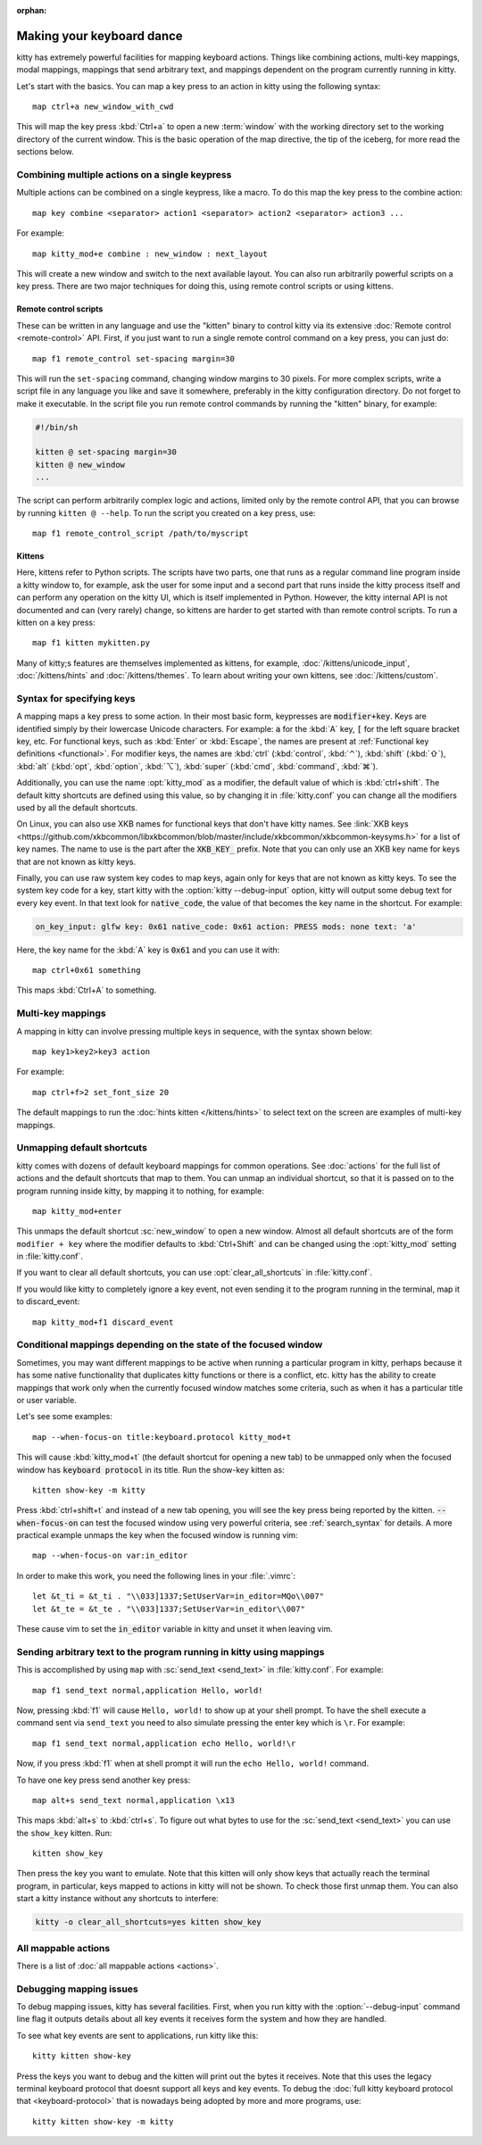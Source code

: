 :orphan:

Making your keyboard dance
==============================

.. highlight:: conf

kitty has extremely powerful facilities for mapping keyboard actions.
Things like combining actions, multi-key mappings, modal mappings,
mappings that send arbitrary text, and mappings dependent on the program
currently running in kitty.

Let's start with the basics. You can map a key press to an action in kitty using
the following syntax::

    map ctrl+a new_window_with_cwd

This will map the key press :kbd:`Ctrl+a` to open a new :term:`window`
with the working directory set to the working directory of the current window.
This is the basic operation of the map directive, the tip of the iceberg, for
more read the sections below.


Combining multiple actions on a single keypress
-----------------------------------------------------

Multiple actions can be combined on a single keypress, like a macro. To do this
map the key press to the :ac:`combine` action::

    map key combine <separator> action1 <separator> action2 <separator> action3 ...

For example::

    map kitty_mod+e combine : new_window : next_layout

This will create a new window and switch to the next available layout. You can
also run arbitrarily powerful scripts on a key press. There are two major
techniques for doing this, using remote control scripts or using kittens.

Remote control scripts
^^^^^^^^^^^^^^^^^^^^^^^^^

These can be written in any language and use the "kitten" binary to control
kitty via its extensive :doc:`Remote control <remote-control>` API. First,
if you just want to run a single remote control command on a key press,
you can just do::

    map f1 remote_control set-spacing margin=30

This will run the ``set-spacing`` command, changing window margins to 30 pixels. For
more complex scripts, write a script file in any language you like and save it
somewhere, preferably in the kitty configuration directory. Do not forget to make it
executable. In the script file you run remote control commands by running the
"kitten" binary, for example:

.. code-block:: sh

   #!/bin/sh

   kitten @ set-spacing margin=30
   kitten @ new_window
   ...

The script can perform arbitrarily complex logic and actions, limited only by
the remote control API, that you can browse by running ``kitten @ --help``.
To run the script you created on a key press, use::

    map f1 remote_control_script /path/to/myscript


Kittens
^^^^^^^^^^^^^

Here, kittens refer to Python scripts. The scripts have two parts, one that
runs as a regular command line program inside a kitty window to, for example,
ask the user for some input and a second part that runs inside the kitty
process itself and can perform any operation on the kitty UI, which is itself
implemented in Python. However, the kitty internal API is not documented and
can (very rarely) change, so kittens are harder to get started with than remote
control scripts. To run a kitten on a key press::

    map f1 kitten mykitten.py

Many of kitty;s features are themselves implemented as kittens, for example,
:doc:`/kittens/unicode_input`, :doc:`/kittens/hints` and
:doc:`/kittens/themes`. To learn about writing your own kittens, see
:doc:`/kittens/custom`.

Syntax for specifying keys
-----------------------------

A mapping maps a key press to some action. In their most basic form, keypresses
are :code:`modifier+key`. Keys are identified simply by their lowercase Unicode
characters. For example: :code:`a` for the :kbd:`A` key, :code:`[` for the left
square bracket key, etc.  For functional keys, such as :kbd:`Enter` or
:kbd:`Escape`, the names are present at :ref:`Functional key definitions
<functional>`. For modifier keys, the names are :kbd:`ctrl` (:kbd:`control`,
:kbd:`⌃`), :kbd:`shift` (:kbd:`⇧`), :kbd:`alt` (:kbd:`opt`, :kbd:`option`,
:kbd:`⌥`), :kbd:`super` (:kbd:`cmd`, :kbd:`command`, :kbd:`⌘`).

Additionally, you can use the name :opt:`kitty_mod` as a modifier, the default
value of which is :kbd:`ctrl+shift`. The default kitty shortcuts are defined
using this value, so by changing it in :file:`kitty.conf` you can change
all the modifiers used by all the default shortcuts.

On Linux, you can also use XKB names for functional keys that don't have kitty
names. See :link:`XKB keys
<https://github.com/xkbcommon/libxkbcommon/blob/master/include/xkbcommon/xkbcommon-keysyms.h>`
for a list of key names. The name to use is the part after the :code:`XKB_KEY_`
prefix. Note that you can only use an XKB key name for keys that are not known
as kitty keys.

Finally, you can use raw system key codes to map keys, again only for keys that
are not known as kitty keys. To see the system key code for a key, start kitty
with the :option:`kitty --debug-input` option, kitty will output some debug text
for every key event. In that text look for :code:`native_code`, the value
of that becomes the key name in the shortcut. For example:

.. code-block:: none

    on_key_input: glfw key: 0x61 native_code: 0x61 action: PRESS mods: none text: 'a'

Here, the key name for the :kbd:`A` key is :code:`0x61` and you can use it with::

    map ctrl+0x61 something

This maps :kbd:`Ctrl+A` to something.


Multi-key mappings
--------------------

A mapping in kitty can involve pressing multiple keys in sequence, with the
syntax shown below::

    map key1>key2>key3 action

For example::

    map ctrl+f>2 set_font_size 20

The default mappings to run the :doc:`hints kitten </kittens/hints>` to select text on the screen are
examples of multi-key mappings.

Unmapping default shortcuts
-----------------------------

kitty comes with dozens of default keyboard mappings for common operations. See
:doc:`actions` for the full list of actions and the default shortcuts that map
to them. You can unmap an individual shortcut, so that it is passed on to the
program running inside kitty, by mapping it to nothing, for example::

    map kitty_mod+enter

This unmaps the default shortcut :sc:`new_window` to open a new window. Almost
all default shortcuts are of the form ``modifier + key`` where the
modifier defaults to :kbd:`Ctrl+Shift` and can be changed using the :opt:`kitty_mod` setting
in :file:`kitty.conf`.

If you want to clear all default shortcuts, you can use
:opt:`clear_all_shortcuts` in :file:`kitty.conf`.

If you would like kitty to completely ignore a key event, not even sending it to
the program running in the terminal, map it to :ac:`discard_event`::

    map kitty_mod+f1 discard_event


Conditional mappings depending on the state of the focused window
----------------------------------------------------------------------

Sometimes, you may want different mappings to be active when running a
particular program in kitty, perhaps because it has some native functionality
that duplicates kitty functions or there is a conflict, etc. kitty has the
ability to create mappings that work only when the currently focused window
matches some criteria, such as when it has a particular title or user variable.

Let's see some examples::

    map --when-focus-on title:keyboard.protocol kitty_mod+t
This will cause :kbd:`kitty_mod+t` (the default shortcut for opening a new tab)
to be unmapped only when the focused window
has :code:`keyboard protocol` in its title. Run the show-key kitten as::

    kitten show-key -m kitty

Press :kbd:`ctrl+shift+t` and instead of a new tab opening, you will
see the key press being reported by the kitten. :code:`--when-focus-on` can test
the focused window using very powerful criteria, see :ref:`search_syntax` for
details. A more practical example unmaps the key when the focused window is running vim::

    map --when-focus-on var:in_editor

In order to make this work, you need the following lines in your :file:`.vimrc`::

    let &t_ti = &t_ti . "\\033]1337;SetUserVar=in_editor=MQo\\007"
    let &t_te = &t_te . "\\033]1337;SetUserVar=in_editor\\007"

These cause vim to set the :code:`in_editor` variable in kitty and unset it when leaving vim.

Sending arbitrary text to the program running in kitty using mappings
------------------------------------------------------------------------

This is accomplished by using ``map`` with :sc:`send_text <send_text>` in :file:`kitty.conf`.
For example::

    map f1 send_text normal,application Hello, world!

Now, pressing :kbd:`f1` will cause ``Hello, world!`` to show up at your shell
prompt. To have the shell execute a command sent via ``send_text`` you need to
also simulate pressing the enter key which is ``\r``. For example::

    map f1 send_text normal,application echo Hello, world!\r

Now, if you press :kbd:`f1` when at shell prompt it will run the ``echo Hello,
world!`` command.

To have one key press send another key press::

    map alt+s send_text normal,application \x13

This maps :kbd:`alt+s` to :kbd:`ctrl+s`. To figure out what bytes to use for
the :sc:`send_text <send_text>` you can use the ``show_key`` kitten. Run::

    kitten show_key

Then press the key you want to emulate. Note that this kitten will only show
keys that actually reach the terminal program, in particular, keys mapped to
actions in kitty will not be shown. To check those first unmap them.
You can also start a kitty instance without any shortcuts to interfere:

.. code-block:: sh

    kitty -o clear_all_shortcuts=yes kitten show_key

All mappable actions
------------------------

There is a list of :doc:`all mappable actions <actions>`.

Debugging mapping issues
------------------------------

To debug mapping issues, kitty has several facilities. First, when you run
kitty with the :option:`--debug-input` command line flag it outputs details
about all key events it receives form the system and how they are handled.

To see what key events are sent to applications, run kitty like this::

    kitty kitten show-key

Press the keys you want to debug and the kitten will print out the bytes it
receives. Note that this uses the legacy terminal keyboard protocol that doesnt
support all keys and key events. To debug the :doc:`full kitty keyboard
protocol that <keyboard-protocol>` that is nowadays being adopted by more and
more programs, use::

    kitty kitten show-key -m kitty
